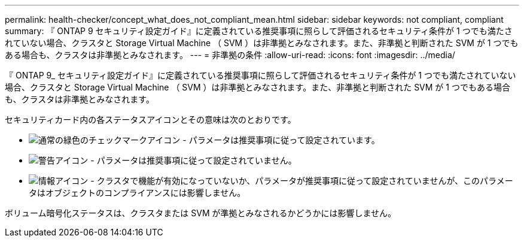 ---
permalink: health-checker/concept_what_does_not_compliant_mean.html 
sidebar: sidebar 
keywords: not compliant, compliant 
summary: 『 ONTAP 9 セキュリティ設定ガイド』に定義されている推奨事項に照らして評価されるセキュリティ条件が 1 つでも満たされていない場合、クラスタと Storage Virtual Machine （ SVM ）は非準拠とみなされます。また、非準拠と判断された SVM が 1 つでもある場合も、クラスタは非準拠とみなされます。 
---
= 非準拠の条件
:allow-uri-read: 
:icons: font
:imagesdir: ../media/


[role="lead"]
『 ONTAP 9_ セキュリティ設定ガイド』に定義されている推奨事項に照らして評価されるセキュリティ条件が 1 つでも満たされていない場合、クラスタと Storage Virtual Machine （ SVM ）は非準拠とみなされます。また、非準拠と判断された SVM が 1 つでもある場合も、クラスタは非準拠とみなされます。

セキュリティカード内の各ステータスアイコンとその意味は次のとおりです。

* image:../media/sev_normal_um60.png["通常の緑色のチェックマークアイコン"] - パラメータは推奨事項に従って設定されています。
* image:../media/sev_warning_um60.png["警告アイコン"] - パラメータは推奨事項に従って設定されていません。
* image:../media/sev_information_um60.gif["情報アイコン"] - クラスタで機能が有効になっていないか、パラメータが推奨事項に従って設定されていませんが、このパラメータはオブジェクトのコンプライアンスには影響しません。


ボリューム暗号化ステータスは、クラスタまたは SVM が準拠とみなされるかどうかには影響しません。
